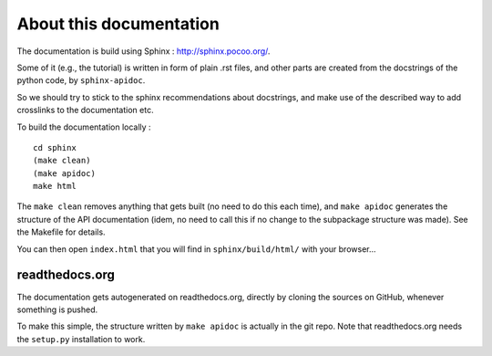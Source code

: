 About this documentation
========================

The documentation is build using Sphinx : `<http://sphinx.pocoo.org/>`_.

Some of it (e.g., the tutorial) is written in form of plain .rst files, and other parts are created from the docstrings of the python code, by ``sphinx-apidoc``.

So we should try to stick to the sphinx recommendations about docstrings, and make use of the described way to add crosslinks to the documentation etc.


To build the documentation locally :

::

	cd sphinx
	(make clean)
	(make apidoc)
	make html 


The ``make clean`` removes anything that gets built (no need to do this each time), and ``make apidoc`` generates the structure of the API documentation (idem, no need to call this if no change to the subpackage structure was made). See the Makefile for details.

You can then open ``index.html`` that you will find in ``sphinx/build/html/`` with your browser...


readthedocs.org
---------------

The documentation gets autogenerated on readthedocs.org, directly by cloning the sources on GitHub, whenever something is pushed.

To make this simple, the structure written by ``make apidoc`` is actually in the git repo. Note that readthedocs.org needs the ``setup.py`` installation to work.